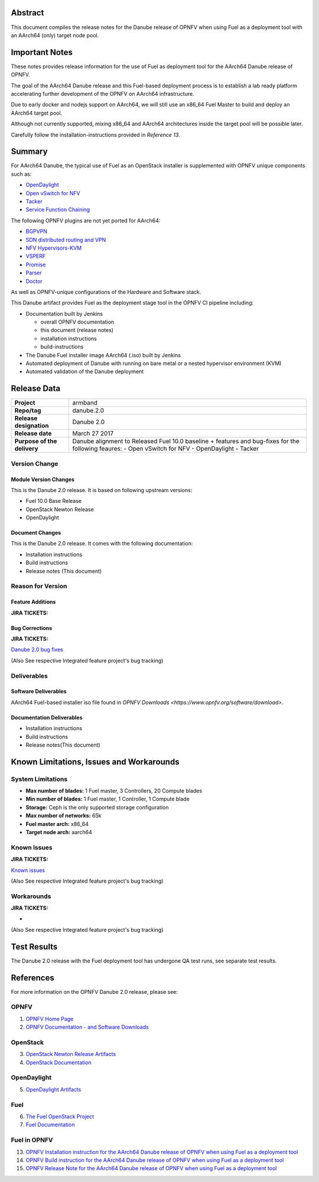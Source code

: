 .. This work is licensed under a Creative Commons Attribution 4.0 International License.
.. http://creativecommons.org/licenses/by/4.0
.. (c) Open Platform for NFV Project, Inc. and its contributors

========
Abstract
========

This document compiles the release notes for the Danube release of
OPNFV when using Fuel as a deployment tool with an AArch64 (only) target
node pool.

===============
Important Notes
===============

These notes provides release information for the use of Fuel as deployment
tool for the AArch64 Danube release of OPNFV.

The goal of the AArch64 Danube release and this Fuel-based deployment process
is to establish a lab ready platform accelerating further development
of the OPNFV on AArch64 infrastructure.

Due to early docker and nodejs support on AArch64, we will still use an
x86_64 Fuel Master to build and deploy an AArch64 target pool.

Although not currently supported, mixing x86_64 and AArch64 architectures
inside the target pool will be possible later.

Carefully follow the installation-instructions provided in *Reference 13*.

=======
Summary
=======

For AArch64 Danube, the typical use of Fuel as an OpenStack installer is
supplemented with OPNFV unique components such as:

- `OpenDaylight <http://www.opendaylight.org/software>`_
- `Open vSwitch for NFV <https://wiki.opnfv.org/ovsnfv>`_
- `Tacker <https://wiki.openstack.org/wiki/Tacker>`_
- `Service Function Chaining <https://wiki.opnfv.org/service_function_chaining>`_

The following OPNFV plugins are not yet ported for AArch64:

- `BGPVPN <http://docs.openstack.org/developer/networking-bgpvpn>`_
- `SDN distributed routing and VPN <https://wiki.opnfv.org/sdnvpn>`_
- `NFV Hypervisors-KVM <https://wiki.opnfv.org/nfv-kvm>`_
- `VSPERF <https://wiki.opnfv.org/characterize_vswitch_performance_for_telco_nfv_use_cases>`_
- `Promise <https://wiki.opnfv.org/display/promise>`_
- `Parser <https://wiki.opnfv.org/display/parser>`_
- `Doctor <https://wiki.opnfv.org/display/doctor>`_

As well as OPNFV-unique configurations of the Hardware and Software stack.

This Danube artifact provides Fuel as the deployment stage tool in the
OPNFV CI pipeline including:

- Documentation built by Jenkins

  - overall OPNFV documentation

  - this document (release notes)

  - installation instructions

  - build-instructions

- The Danube Fuel installer image AArch64 (.iso) built by Jenkins

- Automated deployment of Danube with running on bare metal or a nested hypervisor environment (KVM)

- Automated validation of the Danube deployment

============
Release Data
============

+--------------------------------------+--------------------------------------+
| **Project**                          | armband                              |
|                                      |                                      |
+--------------------------------------+--------------------------------------+
| **Repo/tag**                         | danube.2.0                           |
|                                      |                                      |
+--------------------------------------+--------------------------------------+
| **Release designation**              | Danube 2.0                           |
|                                      |                                      |
+--------------------------------------+--------------------------------------+
| **Release date**                     | March 27 2017                        |
|                                      |                                      |
+--------------------------------------+--------------------------------------+
| **Purpose of the delivery**          | Danube alignment to Released         |
|                                      | Fuel 10.0 baseline + features and    |
|                                      | bug-fixes for the following          |
|                                      | feaures:                             |
|                                      | - Open vSwitch for NFV               |
|                                      | - OpenDaylight                       |
|                                      | - Tacker                             |
+--------------------------------------+--------------------------------------+

Version Change
==============

Module Version Changes
----------------------
This is the Danube 2.0 release.
It is based on following upstream versions:

- Fuel 10.0 Base Release

- OpenStack Newton Release

- OpenDaylight

Document Changes
----------------
This is the Danube 2.0 release.
It comes with the following documentation:

- Installation instructions

- Build instructions

- Release notes (This document)

Reason for Version
==================

Feature Additions
-----------------

**JIRA TICKETS:**


Bug Corrections
---------------

**JIRA TICKETS:**

`Danube 2.0 bug fixes  <https://jira.opnfv.org/issues/?filter=11615>`_

(Also See respective Integrated feature project's bug tracking)

Deliverables
============

Software Deliverables
---------------------

AArch64 Fuel-based installer iso file found in `OPNFV Downloads <https://www.opnfv.org/software/download>`.

Documentation Deliverables
--------------------------

- Installation instructions

- Build instructions

- Release notes(This document)

=========================================
Known Limitations, Issues and Workarounds
=========================================

System Limitations
==================

- **Max number of blades:** 1 Fuel master, 3 Controllers, 20 Compute blades

- **Min number of blades:** 1 Fuel master, 1 Controller, 1 Compute blade

- **Storage:** Ceph is the only supported storage configuration

- **Max number of networks:** 65k

- **Fuel master arch:** x86_64

- **Target node arch:** aarch64

Known Issues
============

**JIRA TICKETS:**

`Known issues <https://jira.opnfv.org/issues/?filter=11614>`_

(Also See respective Integrated feature project's bug tracking)

Workarounds
===========

**JIRA TICKETS:**

-

(Also See respective Integrated feature project's bug tracking)

============
Test Results
============
The Danube 2.0 release with the Fuel deployment tool has undergone QA test
runs, see separate test results.

==========
References
==========
For more information on the OPNFV Danube 2.0 release, please see:

OPNFV
=====

1) `OPNFV Home Page <http://www.opnfv.org>`_
2) `OPNFV Documentation - and Software Downloads <https://www.opnfv.org/software/download>`_

OpenStack
=========

3) `OpenStack Newton Release Artifacts <http://www.openstack.org/software/newton>`_

4) `OpenStack Documentation <http://docs.openstack.org>`_

OpenDaylight
============

5) `OpenDaylight Artifacts <http://www.opendaylight.org/software/downloads>`_

Fuel
====

6) `The Fuel OpenStack Project <https://wiki.openstack.org/wiki/Fuel>`_
7) `Fuel Documentation <http://docs.openstack.org/developer/fuel-docs>`_

Fuel in OPNFV
=============

13) `OPNFV Installation instruction for the AArch64 Danube release of OPNFV when using Fuel as a deployment tool <http://artifacts.opnfv.org/armband/docs/release_installation/index.html>`_

14) `OPNFV Build instruction for the AArch64 Danube release of OPNFV when using Fuel as a deployment tool <http://artifacts.opnfv.org/armband/docs/development_overview_build/index.html>`_

15) `OPNFV Release Note for the AArch64 Danube release of OPNFV when using Fuel as a deployment tool <http://artifacts.opnfv.org/armband/docs/release_release-notes/index.html>`_
